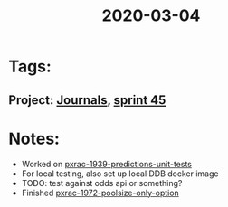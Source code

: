 #+TITLE: 2020-03-04
* Tags:
** Project: [[file:20200309103136-journals.org][Journals]], [[file:20200309103005-sprint_45.org][sprint 45]]
* Notes:
- Worked on [[file:20200309103608-pxrac_1939_predictions_unit_tests.org][pxrac-1939-predictions-unit-tests]]
- For local testing, also set up local DDB docker image
- TODO: test against odds api or something?
- Finished [[file:20200309103347-pxrac_1972_poolsize_only_option.org][pxrac-1972-poolsize-only-option]]
